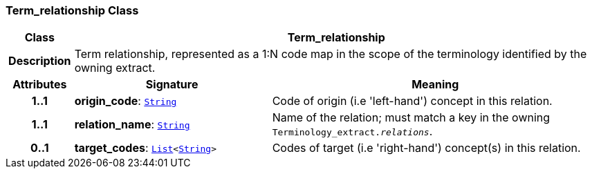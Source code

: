 === Term_relationship Class

[cols="^1,3,5"]
|===
h|*Class*
2+^h|*Term_relationship*

h|*Description*
2+a|Term relationship, represented as a 1:N code map in the scope of the terminology identified by the owning extract.

h|*Attributes*
^h|*Signature*
^h|*Meaning*

h|*1..1*
|*origin_code*: `link:/releases/BASE/{base_release}/foundation_types.html#_string_class[String^]`
a|Code of origin (i.e 'left-hand') concept in this relation.

h|*1..1*
|*relation_name*: `link:/releases/BASE/{base_release}/foundation_types.html#_string_class[String^]`
a|Name of the relation; must match a key in the owning `Terminology_extract._relations_`.

h|*0..1*
|*target_codes*: `link:/releases/BASE/{base_release}/foundation_types.html#_list_class[List^]<link:/releases/BASE/{base_release}/foundation_types.html#_string_class[String^]>`
a|Codes of target (i.e 'right-hand') concept(s) in this relation.
|===
